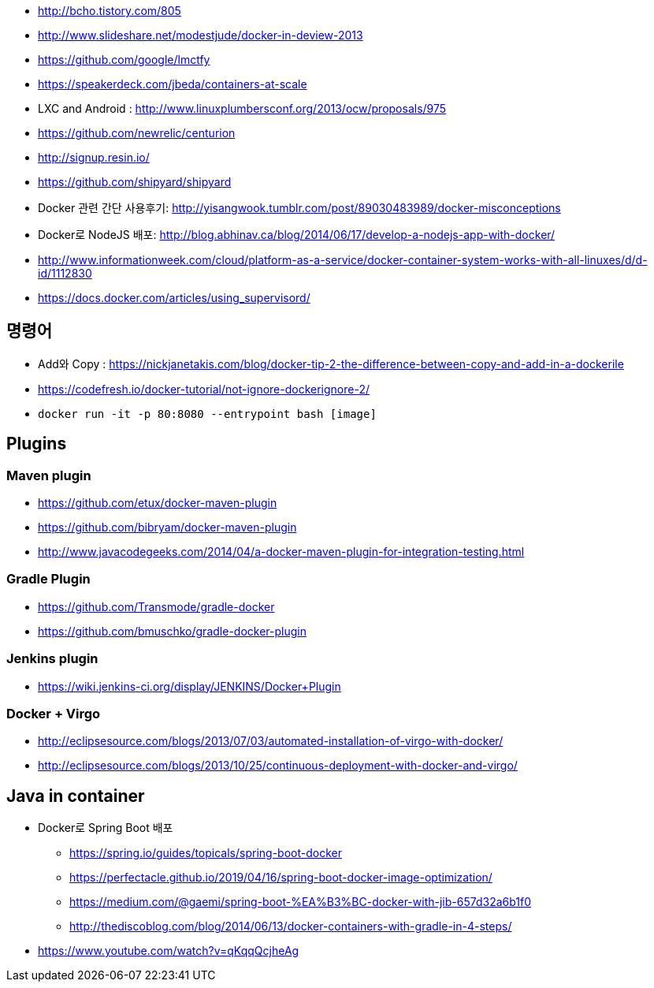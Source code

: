 * http://bcho.tistory.com/805
* http://www.slideshare.net/modestjude/docker-in-deview-2013
* https://github.com/google/lmctfy
* https://speakerdeck.com/jbeda/containers-at-scale
* LXC and Android : http://www.linuxplumbersconf.org/2013/ocw/proposals/975
* https://github.com/newrelic/centurion
* http://signup.resin.io/
* https://github.com/shipyard/shipyard
* Docker 관련 간단 사용후기: http://yisangwook.tumblr.com/post/89030483989/docker-misconceptions
* Docker로 NodeJS 배포: http://blog.abhinav.ca/blog/2014/06/17/develop-a-nodejs-app-with-docker/
* http://www.informationweek.com/cloud/platform-as-a-service/docker-container-system-works-with-all-linuxes/d/d-id/1112830
* https://docs.docker.com/articles/using_supervisord/


== 명령어
* Add와 Copy : https://nickjanetakis.com/blog/docker-tip-2-the-difference-between-copy-and-add-in-a-dockerile
* https://codefresh.io/docker-tutorial/not-ignore-dockerignore-2/
* `docker run -it  -p 80:8080 --entrypoint bash [image]`

== Plugins
=== Maven plugin
* https://github.com/etux/docker-maven-plugin
* https://github.com/bibryam/docker-maven-plugin
* http://www.javacodegeeks.com/2014/04/a-docker-maven-plugin-for-integration-testing.html

=== Gradle Plugin
* https://github.com/Transmode/gradle-docker
* https://github.com/bmuschko/gradle-docker-plugin

=== Jenkins plugin
* https://wiki.jenkins-ci.org/display/JENKINS/Docker+Plugin

=== Docker + Virgo
* http://eclipsesource.com/blogs/2013/07/03/automated-installation-of-virgo-with-docker/
* http://eclipsesource.com/blogs/2013/10/25/continuous-deployment-with-docker-and-virgo/

== Java in container
* Docker로 Spring Boot 배포
** https://spring.io/guides/topicals/spring-boot-docker
** https://perfectacle.github.io/2019/04/16/spring-boot-docker-image-optimization/
** https://medium.com/@gaemi/spring-boot-%EA%B3%BC-docker-with-jib-657d32a6b1f0
** http://thediscoblog.com/blog/2014/06/13/docker-containers-with-gradle-in-4-steps/
* https://www.youtube.com/watch?v=qKqqQcjheAg
